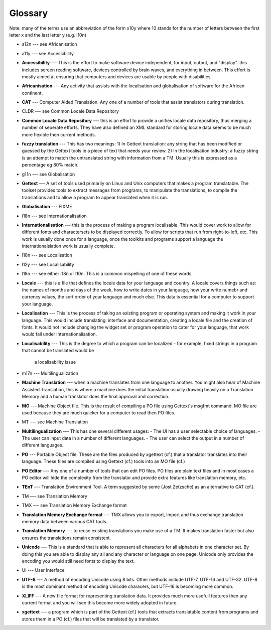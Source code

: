 
.. _../pages/guide/glossary#glossary:

Glossary
********

Note: many of the terms use an abbreviation of the form x10y where 10 stands
for the number of letters between the first letter x and the last letter y
(e.g. l10n)

* a12n --- see Africanisation
* a11y --- see Accessibility
* **Accessibility** --- This is the effort to make software device independent,
  for input, output, and "display".  this includes screen reading software,
  devices controlled by brain waves, and everything in between. This effort is
  mostly aimed at ensuring that computers and devices are usable by people with
  disabilities.
* **Africanisation** --- Any activity that assists with the localisation and
  globalisation of software for the African continent.
* **CAT** --- Computer Aided Translation.  Any one of a number of tools that
  assist translators during translation.
* CLDR --- see Common Locale Data Repository
* **Common Locale Data Repository** --- this is an effort to provide a unifies
  locale data repository, thus merging a number of seperate efforts.  They have
  also defined an XML standard for storing locale data seems to be much more
  flexible then current methods.
* **fuzzy translation** --- This has two meanings: 1) In Gettext translation:
  any string that has been modified or guessed by the Gettext tools ie a piece
  of text that needs your review. 2) In the localisation industry: a fuzzy
  string is an attempt to match the untranslated string with information from a
  TM.  Usually this is expressed as a percentage eg 80% match.
* g11n --- see Globalisation
* **Gettext** --- A set of tools used primarily on Linux and Unix computers
  that makes a program translatable.  The toolset provides tools to extract
  messages from programs, to manipulate the translations, to compile the
  translations and to allow a program to appear translated when it is run.
* **Globalisation** --- FIXME
* i18n --- see Internationalisation
* **Internationalisation** --- this is the process of making a program
  localisable.  This would cover work to allow for different fonts and
  charactersets to be displayed correctly.  To allow for scripts that run from
  right-to-left, etc.  This work is usually done once for a language, once the
  toolkits and programs support a language the internationalsiation work is
  usually complete.
* l10n --- see Localisation
* l12y --- see Localisability
* l18n --- see either i18n or l10n.  This is a common mispelling of one of
  these words.
* **Locale** --- this is a file that defines the locale data for your language
  and country.  A locale covers things such as: the names of months and days of
  the week, how to write dates in your language, how your write numebr and
  currency values, the sort order of your language and much else.  This data is
  essential for a computer to support your language.
* **Localisation** --- This is the process of taking an existing program or
  operating system and making it work in your language.  This would include
  translating: interface and documentation, creating a locale file and the
  creation of fonts.  It would not include changing the widget set or program
  operation to cater for your language, that work would fall under
  internationalisation.
* **Localisability** --- This is the degree to which a program can be localized
  - for example, fixed strings in a program that cannot be translated would be
    a localisability issue
* m17n --- Multilingualization
* **Machine Translation** --- when a machine translates from one language to
  another.  You might also hear of Machine Assisted Translation, this is where
  a machine does the initial translation usually drawing heavily on a
  Translation Memory and a human translator does the final approval and
  correction.
* **MO** --- Machine Object file.  This is the result of compiling a PO file
  using Gettext's msgfmt command.  MO file are used because they are much
  quicker for a computer to read then PO files.
* MT --- see Machine Translation
* **Multilingualization** --- This has one several different usages:
  - The UI has a user selectable choice of languages.
  - The user can input data in a number of different languages.
  - The user can select the output in a number of different languages.
* **PO** --- Portable Object file.  These are the files produced by xgettext
  (cf.) that a translator translates into their language.  These files are
  compiled using Gettext (cf.) tools into an MO file (cf.)
* **PO Editor** --- Any one of a number of tools that can edit PO files.  PO
  files are plain text files and in most cases a PO editor will hide the
  complexity from the translator and provide extra features like translation
  memory, etc.
* **TEnT** --- Translation Environment Tool.  A term suggested by some (Jost
  Zetzsche) as an alternative to CAT (cf.).
* TM --- see Translation Memory
* TMX --- see Translation Memory Exchange format
* **Translation Memory Exchange format** --- TMX allows you to export, import
  and thus exchange translation memory data between various CAT tools.
* **Translation Memory** --- to reuse existing translations you make use of a
  TM.  It makes translation faster but also ensures the translations remain
  consistent.
* **Unicode** --- This is a standard that is able to represent all characters
  for all alphabets in one character set.  By doing this you are able to
  display any all and any character or language on one page.  Unicode only
  provides the encoding you would still need fonts to display the text.
* UI --- User Interface
* **UTF-8** --- A method of encoding Unicode using 8 bits.  Other methods
  include UTF-7, UTF-16 and UTF-32. UTF-8 is the most dominant method of
  encoding Unicode characers, but UTF-16 is becoming more common.
* **XLIFF** --- A new file format for representing translation data.  It
  provides much more usefull features then any current format and you will see
  this become more widely adopted in future.
* **xgettext** --- a program which is part of the Gettext (cf.) tools that
  extracts translatable content from programs and stores them in a PO (cf.)
  files that will be translated by a translator.

